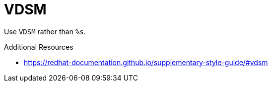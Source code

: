 :navtitle: VDSM
:keywords: reference, rule, VDSM

= VDSM

Use `VDSM` rather than `%s`.

.Additional Resources

* link:https://redhat-documentation.github.io/supplementary-style-guide/#vdsm[]

